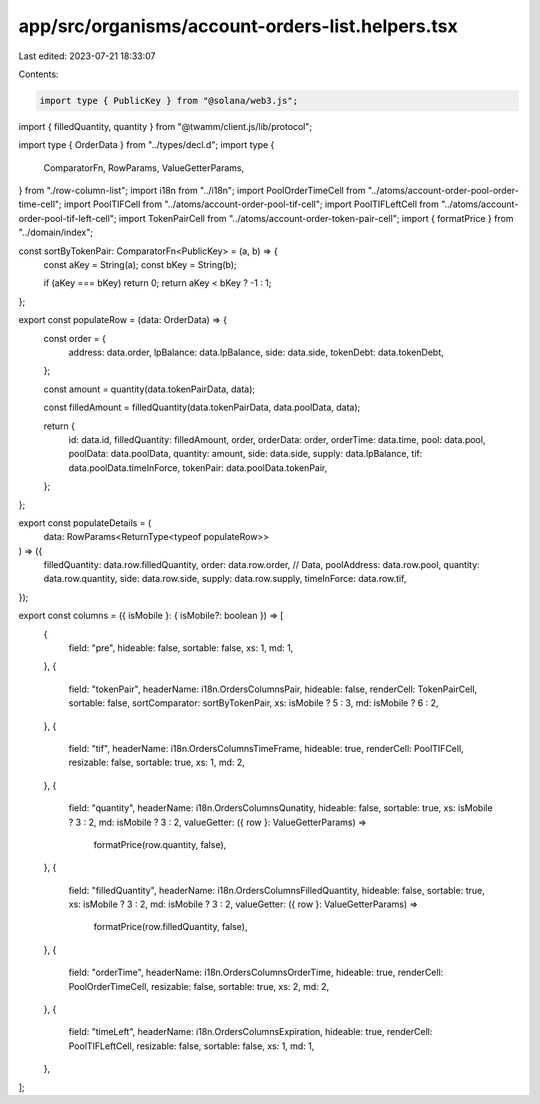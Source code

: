 app/src/organisms/account-orders-list.helpers.tsx
=================================================

Last edited: 2023-07-21 18:33:07

Contents:

.. code-block:: tsx

    import type { PublicKey } from "@solana/web3.js";
import { filledQuantity, quantity } from "@twamm/client.js/lib/protocol";

import type { OrderData } from "../types/decl.d";
import type {
  ComparatorFn,
  RowParams,
  ValueGetterParams,
} from "./row-column-list";
import i18n from "../i18n";
import PoolOrderTimeCell from "../atoms/account-order-pool-order-time-cell";
import PoolTIFCell from "../atoms/account-order-pool-tif-cell";
import PoolTIFLeftCell from "../atoms/account-order-pool-tif-left-cell";
import TokenPairCell from "../atoms/account-order-token-pair-cell";
import { formatPrice } from "../domain/index";

const sortByTokenPair: ComparatorFn<PublicKey> = (a, b) => {
  const aKey = String(a);
  const bKey = String(b);

  if (aKey === bKey) return 0;
  return aKey < bKey ? -1 : 1;
};

export const populateRow = (data: OrderData) => {
  const order = {
    address: data.order,
    lpBalance: data.lpBalance,
    side: data.side,
    tokenDebt: data.tokenDebt,
  };

  const amount = quantity(data.tokenPairData, data);

  const filledAmount = filledQuantity(data.tokenPairData, data.poolData, data);

  return {
    id: data.id,
    filledQuantity: filledAmount,
    order,
    orderData: order,
    orderTime: data.time,
    pool: data.pool,
    poolData: data.poolData,
    quantity: amount,
    side: data.side,
    supply: data.lpBalance,
    tif: data.poolData.timeInForce,
    tokenPair: data.poolData.tokenPair,
  };
};

export const populateDetails = (
  data: RowParams<ReturnType<typeof populateRow>>
) => ({
  filledQuantity: data.row.filledQuantity,
  order: data.row.order, // Data,
  poolAddress: data.row.pool,
  quantity: data.row.quantity,
  side: data.row.side,
  supply: data.row.supply,
  timeInForce: data.row.tif,
});

export const columns = ({ isMobile }: { isMobile?: boolean }) => [
  {
    field: "pre",
    hideable: false,
    sortable: false,
    xs: 1,
    md: 1,
  },
  {
    field: "tokenPair",
    headerName: i18n.OrdersColumnsPair,
    hideable: false,
    renderCell: TokenPairCell,
    sortable: false,
    sortComparator: sortByTokenPair,
    xs: isMobile ? 5 : 3,
    md: isMobile ? 6 : 2,
  },
  {
    field: "tif",
    headerName: i18n.OrdersColumnsTimeFrame,
    hideable: true,
    renderCell: PoolTIFCell,
    resizable: false,
    sortable: true,
    xs: 1,
    md: 2,
  },
  {
    field: "quantity",
    headerName: i18n.OrdersColumnsQunatity,
    hideable: false,
    sortable: true,
    xs: isMobile ? 3 : 2,
    md: isMobile ? 3 : 2,
    valueGetter: ({ row }: ValueGetterParams) =>
      formatPrice(row.quantity, false),
  },
  {
    field: "filledQuantity",
    headerName: i18n.OrdersColumnsFilledQuantity,
    hideable: false,
    sortable: true,
    xs: isMobile ? 3 : 2,
    md: isMobile ? 3 : 2,
    valueGetter: ({ row }: ValueGetterParams) =>
      formatPrice(row.filledQuantity, false),
  },
  {
    field: "orderTime",
    headerName: i18n.OrdersColumnsOrderTime,
    hideable: true,
    renderCell: PoolOrderTimeCell,
    resizable: false,
    sortable: true,
    xs: 2,
    md: 2,
  },
  {
    field: "timeLeft",
    headerName: i18n.OrdersColumnsExpiration,
    hideable: true,
    renderCell: PoolTIFLeftCell,
    resizable: false,
    sortable: false,
    xs: 1,
    md: 1,
  },
];


